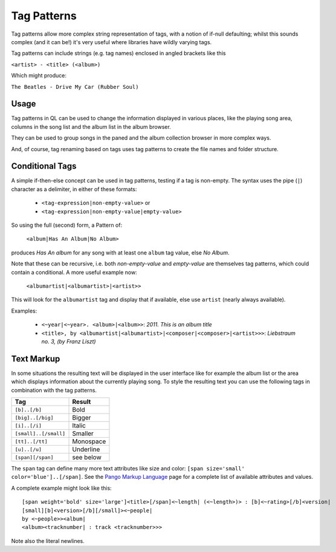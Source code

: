 Tag Patterns
============

Tag patterns allow more complex string representation of tags, with a
notion of if-null defaulting; whilst this sounds complex (and it can be!)
it's very useful where libraries have wildly varying tags.

Tag patterns can include strings (e.g. tag names) enclosed in angled
brackets like this

``<artist> - <title> (<album>)``

Which might produce:

``The Beatles - Drive My Car (Rubber Soul)``

Usage
-----

Tag patterns in QL can be used to change the information displayed in various
places, like the playing song area, columns in the song list and the album list
in the album browser.

They can be used to group songs in the paned and the album collection
browser in more complex ways.

And, of course, tag renaming based on tags uses tag patterns to create
the file names and folder structure.

Conditional Tags
----------------

A simple if-then-else concept can be used in tag patterns, testing if a tag
is non-empty. The syntax uses the pipe (``|``) character as a delimiter, in
either of these formats:

 * ``<tag-expression|non-empty-value>`` or
 * ``<tag-expression|non-empty-value|empty-value>``

So using the full (second) form, a Pattern of:

    ``<album|Has An Album|No Album>``

produces *Has An album* for any song with at least one ``album`` tag value,
else *No Album*.

Note that these can be recursive, i.e. both `non-empty-value` and
`empty-value` are themselves tag patterns, which could contain a
conditional. A more useful example now:

    ``<albumartist|<albumartist>|<artist>>``

This will look for the ``albumartist`` tag and display that if available,
else use ``artist`` (nearly always available).


Examples:

  * ``<~year|<~year>. <album>|<album>>``: *2011. This is an album title*
  * ``<title>, by <albumartist|<albumartist>|<composer|<composer>|<artist>>>``:
    *Liebstraum no. 3, (by Franz Liszt)*

Text Markup
-----------

In some situations the resulting text will be displayed in the user
interface like for example the album list or the area which displays
information about the currently playing song. To style the resulting text
you can use the following tags in combination with the tag patterns.

===================== ==========
Tag                   Result
===================== ==========
``[b]..[/b]``         Bold
``[big]..[/big]``     Bigger
``[i]..[/i]``         Italic
``[small]..[/small]`` Smaller
``[tt]..[/tt]``       Monospace
``[u]..[/u]``         Underline
``[span][/span]``     see below
===================== ==========

The ``span`` tag can define many more text attributes like size and color:
``[span size='small' color='blue']..[/span]``. See the `Pango Markup
Language`_ page for a complete list of available attributes and values.

A complete example might look like this:

::

    [span weight='bold' size='large']<title>[/span]<~length| (<~length>)> : [b]<~rating>[/b]<version|
    [small][b]<version>[/b][/small]><~people|
    by <~people>><album|
    <album><tracknumber| : track <tracknumber>>>

Note also the literal newlines.

.. _`Pango Markup Language`: https://developer.gnome.org/pango/stable/PangoMarkupFormat.html
